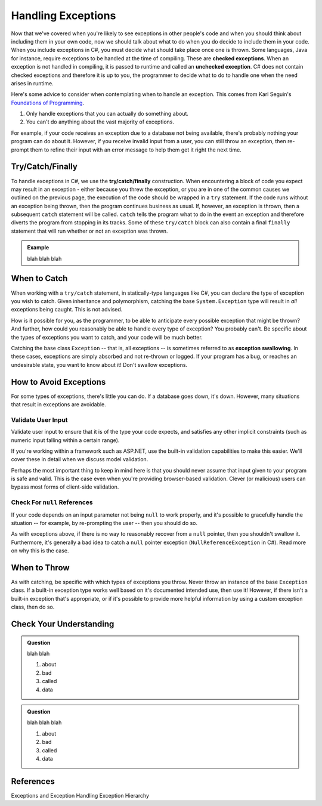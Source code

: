 .. index:: ! checked exception, ! unchecked exception

Handling Exceptions
===================

Now that we've covered when you're likely to see exceptions in other people's code and when you should think about including them 
in your own code, now we should talk about what to do when you do decide to include them in your code. When you include exceptions 
in C#, you must decide what should take place once one is thrown. Some languages, Java for instance, require exceptions to be
handled at the time of compiling. These are **checked exceptions**. When an exception is not handled in compiling, it is passed to 
runtime and called an **unchecked exception**. C# does not contain checked exceptions and therefore it is up to you, the programmer
to decide what to do to handle one when the need arises in runtime.

Here's some advice to consider when contemplating when to handle an exception. This comes from Karl Seguin's 
`Foundations of Programming <https://www.openmymind.net/FoundationsOfProgramming.pdf>`__.

#. Only handle exceptions that you can actually do something about.
#. You can't do anything about the vast majority of exceptions.

For example, if your code receives an exception due to a database not being available, there's probably nothing your program can 
do about it. However, if you receive invalid input from a user, you can still throw an exception, then re-prompt them to refine 
their input with an error message to help them get it right the next time.

.. index:: ! try, ! catch, ! finally

Try/Catch/Finally
-----------------

To handle exceptions in C#, we use the **try/catch/finally** construction. When encountering a block of code you expect may result in
an exception - either because you threw the exception, or you are in one of the common causes we outlined on the previous page, the 
execution of the code should be wrapped in a ``try`` statement. If the code runs without an exception being thrown, then the program
continues business as usual. If, however, an exception is thrown, then a subsequent ``catch`` statement will be called. ``catch`` tells
the program what to do in the event an exception and therefore diverts the program from stopping in its tracks.
Some of these ``try/catch`` block can also contain a final ``finally`` statement that will run whether or not an exception was thrown.

.. admonition:: Example

	blah blah blah 

.. index:: ! exception swallowing

When to Catch
-------------

When working with a ``try/catch`` statement, in statically-type languages like C#, you can declare the type of exception you wish 
to catch. Given inheritance and polymorphism, catching the base ``System.Exception`` type will result in *all* exceptions being 
caught. This is not advised.

How is it possible for you, as the programmer, to be able to anticipate every possible exception that might be thrown? And 
further, how could you reasonably be able to handle every type of exception? You probably can't. Be specific about the types 
of exceptions you want to catch, and your code will be much better.

Catching the base class ``Exception`` -- that is, all exceptions -- is sometimes referred to as **exception swallowing**. 
In these cases, exceptions are simply absorbed and not re-thrown or logged. If your program has a bug, or reaches an 
undesirable state, you want to know about it! Don't swallow exceptions.



How to Avoid Exceptions
-----------------------

For some types of exceptions, there's little you can do. If a database goes down, it's down. However, many situations that 
result in exceptions are avoidable.

Validate User Input
^^^^^^^^^^^^^^^^^^^

Validate user input to ensure that it is of the type your code expects, and satisfies any other implicit constraints 
(such as numeric input falling within a certain range).

If you're working within a framework such as ASP.NET, use the built-in validation capabilities to make this easier. We'll cover 
these in detail when we discuss model validation.

Perhaps the most important thing to keep in mind here is that you should never assume that input given to your program is safe 
and valid. This is the case even when you're providing browser-based validation. Clever (or malicious) users can bypass most 
forms of client-side validation.

Check For ``null`` References
^^^^^^^^^^^^^^^^^^^^^^^^^^^^^
If your code depends on an input parameter not being ``null`` to work properly, and it's possible to gracefully handle the 
situation -- for example, by re-prompting the user -- then you should do so.

As with exceptions above, if there is no way to reasonably recover from a ``null`` pointer, then you shouldn't swallow it. 
Furthermore, it's generally a bad idea to catch a ``null`` pointer exception (``NullReferenceException`` in C#). Read more 
on why this is the case.

When to Throw
-------------

As with catching, be specific with which types of exceptions you throw. Never throw an instance of the base ``Exception`` class. 
If a built-in exception type works well based on it's documented intended use, then use it! However, if there isn't a built-in 
exception that's appropriate, or if it's possible to provide more helpful information by using a custom exception class, then do 
so.

Check Your Understanding
------------------------

.. admonition:: Question

   blah blah

   #. about
   #. bad
   #. called
   #. data

.. ans: blah

.. admonition:: Question

   blah blah blah

   #. about
   #. bad
   #. called
   #. data

.. ans: blah blah


References
----------
Exceptions and Exception Handling
Exception Hierarchy


.. How to handle em
.. - Discuss how to throw an exception in C#
.. - Summarize some common built-in exceptions C#
.. - Describe passing exceptions in C#, when do they stop a program
.. - Demonstrate ``try/catch`` statements in C#